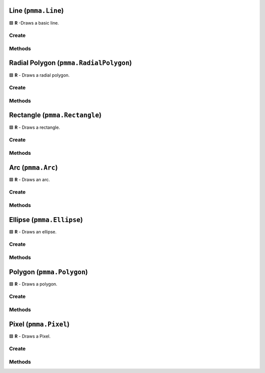 Line (``pmma.Line``)
====================

🟩 **R** -Draws a basic line.

Create
------

.. py:method:: pmma.Line() -> pmma.Line

    🟩 **R** -
    

Methods
-------

.. py:method:: Line.quit() -> None

    🟩 **R** -
    

.. py:method:: Line.set_rotation() -> None

    🟩 **R** -
    

.. py:method:: Line.get_rotation() -> None

    🟩 **R** -
    

.. py:method:: Line.set_start() -> None

    🟩 **R** -
    

.. py:method:: Line.get_start() -> None

    🟩 **R** -
    

.. py:method:: Line.set_end() -> None

    🟩 **R** -
    

.. py:method:: Line.get_end() -> None

    🟩 **R** -
    

.. py:method:: Line.set_width() -> None

    🟩 **R** -
    

.. py:method:: Line.get_width() -> None

    🟩 **R** -
    

.. py:method:: Line.render() -> None

    🟩 **R** -
    

Radial Polygon (``pmma.RadialPolygon``)
=======================================

🟩 **R** - Draws a radial polygon.

Create
------

.. py:method:: pmma.RadialPolygon() -> pmma.RadialPolygon

    🟩 **R** -
    

Methods
-------

.. py:method:: RadialPolygon.quit() -> None

    🟩 **R** -
    

.. py:method:: RadialPolygon.set_rotation() -> None

    🟩 **R** -
    

.. py:method:: RadialPolygon.get_rotation() -> None

    🟩 **R** -
    

.. py:method:: RadialPolygon.set_radius() -> None

    🟩 **R** -
    

.. py:method:: RadialPolygon.get_radius() -> None

    🟩 **R** -
    

.. py:method:: RadialPolygon.set_point_count() -> None

    🟩 **R** -
    

.. py:method:: RadialPolygon.get_point_count() -> None

    🟩 **R** -
    

.. py:method:: RadialPolygon.set_center() -> None

    🟩 **R** -
    

.. py:method:: RadialPolygon.get_center() -> None

    🟩 **R** -
    

.. py:method:: RadialPolygon.set_width() -> None

    🟩 **R** -
    

.. py:method:: RadialPolygon.get_width() -> None

    🟩 **R** -
    

.. py:method:: RadialPolygon.render() -> None

    🟩 **R** -
    

Rectangle (``pmma.Rectangle``)
==============================

🟩 **R** - Draws a rectangle.

Create
------

.. py:method:: pmma.Rectangle() -> pmma.Rectangle

    🟩 **R** -
    

Methods
-------

.. py:method:: Rectangle.quit() -> None

    🟩 **R** -
    

.. py:method:: Rectangle.set_width() -> None

    🟩 **R** -
    

.. py:method:: Rectangle.get_width() -> None

    🟩 **R** -
    

.. py:method:: Rectangle.set_rotation() -> None

    🟩 **R** -
    

.. py:method:: Rectangle.get_rotation() -> None

    🟩 **R** -
    

.. py:method:: Rectangle.set_position() -> None

    🟩 **R** -
    

.. py:method:: Rectangle.get_position() -> None

    🟩 **R** -
    

.. py:method:: Rectangle.set_size() -> None

    🟩 **R** -
    

.. py:method:: Rectangle.get_size() -> None

    🟩 **R** -
    

.. py:method:: Rectangle.render() -> None

    🟩 **R** -
    

Arc (``pmma.Arc``)
==================

🟩 **R** - Draws an arc.

Create
------

.. py:method:: pmma.Arc() -> pmma.Arc

    🟩 **R** -
    

Methods
-------

.. py:method:: Arc.quit() -> None

    🟩 **R** -
    

.. py:method:: Arc.set_width() -> None

    🟩 **R** -
    

.. py:method:: Arc.get_width() -> None

    🟩 **R** -
    

.. py:method:: Arc.set_rotation() -> None

    🟩 **R** -
    

.. py:method:: Arc.get_rotation() -> None

    🟩 **R** -
    

.. py:method:: Arc.set_start_angle() -> None

    🟩 **R** -
    

.. py:method:: Arc.get_start_angle() -> None

    🟩 **R** -
    

.. py:method:: Arc.set_stop_angle() -> None

    🟩 **R** -
    

.. py:method:: Arc.get_stop_angle() -> None

    🟩 **R** -
    

.. py:method:: Arc.set_center() -> None

    🟩 **R** -
    

.. py:method:: Arc.get_center() -> None

    🟩 **R** -
    

.. py:method:: Arc.set_radius() -> None

    🟩 **R** -
    

.. py:method:: Arc.get_radius() -> None

    🟩 **R** -
    

.. py:method:: Arc.render() -> None

    🟩 **R** -
    

Ellipse (``pmma.Ellipse``)
==========================

🟩 **R** - Draws an ellipse.

Create
------

.. py:method:: pmma.Ellipse() -> pmma.Ellipse

    🟩 **R** -
    

Methods
-------

.. py:method:: Ellipse.quit() -> None

    🟩 **R** -
    

.. py:method:: Ellipse.set_width() -> None

    🟩 **R** -
    

.. py:method:: Ellipse.get_width() -> None

    🟩 **R** -
    

.. py:method:: Ellipse.set_rotation() -> None

    🟩 **R** -
    

.. py:method:: Ellipse.get_rotation() -> None

    🟩 **R** -
    

.. py:method:: Ellipse.set_position() -> None

    🟩 **R** -
    

.. py:method:: Ellipse.get_position() -> None

    🟩 **R** -
    

.. py:method:: Ellipse.set_size() -> None

    🟩 **R** -
    

.. py:method:: Ellipse.get_size() -> None

    🟩 **R** -
    

.. py:method:: Ellipse.render() -> None

    🟩 **R** -
    

Polygon (``pmma.Polygon``)
==========================

🟩 **R** - Draws a polygon.

Create
------

.. py:method:: pmma.Polygon() -> pmma.Polygon

    🟩 **R** -
    

Methods
-------

.. py:method:: Polygon.quit() -> None

    🟩 **R** -
    

.. py:method:: Polygon.set_rotation() -> None

    🟩 **R** -
    

.. py:method:: Polygon.get_rotation() -> None

    🟩 **R** -
    

.. py:method:: Polygon.set_curved() -> None

    🟩 **R** -
    

.. py:method:: Polygon.get_curved() -> None

    🟩 **R** -
    

.. py:method:: Polygon.set_closed() -> None

    🟩 **R** -
    

.. py:method:: Polygon.get_closed() -> None

    🟩 **R** -
    

.. py:method:: Polygon.set_points() -> None

    🟩 **R** -
    

.. py:method:: Polygon.get_points() -> None

    🟩 **R** -
    

.. py:method:: Polygon.set_width() -> None

    🟩 **R** -
    

.. py:method:: Polygon.get_width() -> None

    🟩 **R** -
    

.. py:method:: Polygon.render() -> None

    🟩 **R** -
    

Pixel (``pmma.Pixel``)
======================

🟩 **R** - Draws a Pixel.

Create
------

.. py:method:: pmma.Pixel() -> pmma.Pixel

    🟩 **R** -
    

Methods
-------

.. py:method:: Pixel.quit() -> None

    🟩 **R** -
    

.. py:method:: Pixel.set_position() -> None

    🟩 **R** -
    

.. py:method:: Pixel.get_position() -> None

    🟩 **R** -
    

.. py:method:: Pixel.render() -> None

    🟩 **R** -
    


